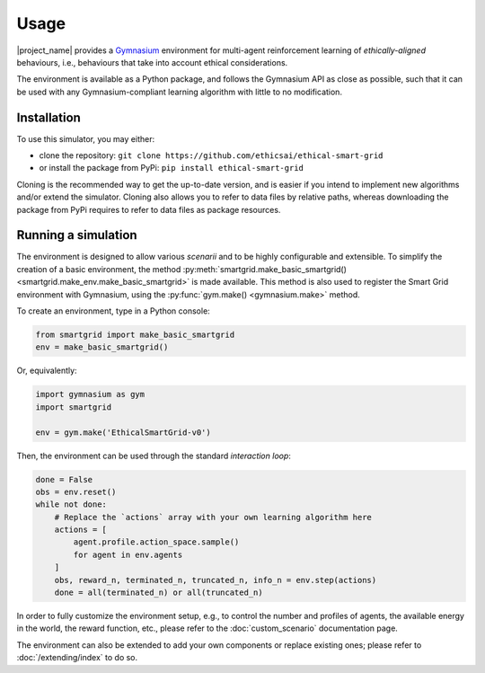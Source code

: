 Usage
=====

|project_name| provides a `Gymnasium <https://gymnasium.farama.org/>`_
environment for multi-agent reinforcement learning of *ethically-aligned*
behaviours, i.e., behaviours that take into account ethical considerations.

The environment is available as a Python package, and follows the Gymnasium API
as close as possible, such that it can be used with any Gymnasium-compliant
learning algorithm with little to no modification.

Installation
------------

To use this simulator, you may either:

* clone the repository: ``git clone https://github.com/ethicsai/ethical-smart-grid``
* or install the package from PyPi: ``pip install ethical-smart-grid``

Cloning is the recommended way to get the up-to-date version, and is easier if
you intend to implement new algorithms and/or extend the simulator.
Cloning also allows you to refer to data files by relative paths, whereas
downloading the package from PyPi requires to refer to data files as package
resources.

Running a simulation
--------------------

The environment is designed to allow various *scenarii* and to be highly
configurable and extensible.
To simplify the creation of a basic environment, the method
:py:meth:`smartgrid.make_basic_smartgrid() <smartgrid.make_env.make_basic_smartgrid>`
is made available.
This method is also used to register the Smart Grid environment with Gymnasium,
using the :py:func:`gym.make() <gymnasium.make>` method.

To create an environment, type in a Python console:

.. code-block:: Python

    from smartgrid import make_basic_smartgrid
    env = make_basic_smartgrid()

Or, equivalently:

.. code-block:: Python

    import gymnasium as gym
    import smartgrid

    env = gym.make('EthicalSmartGrid-v0')

Then, the environment can be used through the standard *interaction loop*:

.. code-block:: Python

    done = False
    obs = env.reset()
    while not done:
        # Replace the `actions` array with your own learning algorithm here
        actions = [
            agent.profile.action_space.sample()
            for agent in env.agents
        ]
        obs, reward_n, terminated_n, truncated_n, info_n = env.step(actions)
        done = all(terminated_n) or all(truncated_n)


In order to fully customize the environment setup, e.g., to control the
number and profiles of agents, the available energy in the world, the reward
function, etc., please refer to the :doc:`custom_scenario` documentation page.

The environment can also be extended to add your own components or replace
existing ones; please refer to :doc:`/extending/index` to do so.
